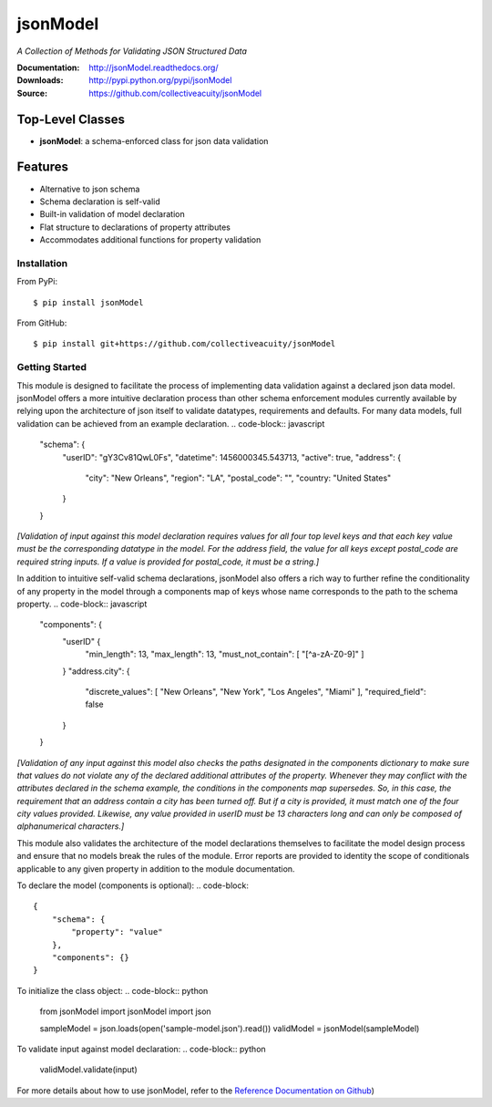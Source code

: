 =========
jsonModel
=========
*A Collection of Methods for Validating JSON Structured Data*

:Documentation: http://jsonModel.readthedocs.org/
:Downloads: http://pypi.python.org/pypi/jsonModel
:Source: https://github.com/collectiveacuity/jsonModel

Top-Level Classes
-----------------
* **jsonModel**: a schema-enforced class for json data validation

Features
--------
- Alternative to json schema
- Schema declaration is self-valid
- Built-in validation of model declaration
- Flat structure to declarations of property attributes
- Accommodates additional functions for property validation

Installation
^^^^^^^^^^^^
From PyPi::

    $ pip install jsonModel

From GitHub::

    $ pip install git+https://github.com/collectiveacuity/jsonModel


Getting Started
^^^^^^^^^^^^^^^
This module is designed to facilitate the process of implementing data validation against a declared json data model. jsonModel offers a more intuitive declaration process than other schema enforcement modules currently available by relying upon the architecture of json itself to validate datatypes, requirements and defaults. For many data models, full validation can be achieved from an example declaration.
.. code-block:: javascript

    "schema": {
        "userID": "gY3Cv81QwL0Fs",
        "datetime": 1456000345.543713,
        "active": true,
        "address": {
            "city": "New Orleans",
            "region": "LA",
            "postal_code": "",
            "country: "United States"
        }
    }


*[Validation of input against this model declaration requires values for all four top level keys and that each key value must be the corresponding datatype in the model. For the address field, the value for all keys except postal_code are required string inputs. If a value is provided for postal_code, it must be a string.]*

In addition to intuitive self-valid schema declarations, jsonModel also offers a rich way to further refine the conditionality of any property in the model through a components map of keys whose name corresponds to the path to the schema property.
.. code-block:: javascript

    "components": {
        "userID" {
            "min_length": 13,
            "max_length": 13,
            "must_not_contain": [ "[^a-zA-Z0-9]" ]
        }
        "address.city": {
            "discrete_values": [ "New Orleans", "New York", "Los Angeles", "Miami" ],
            "required_field": false
        }
    }


*[Validation of any input against this model also checks the paths designated in the components dictionary to make sure that values do not violate any of the declared additional attributes of the property. Whenever they may conflict with the attributes declared in the schema example, the conditions in the components map supersedes. So, in this case, the requirement that an address contain a city has been turned off. But if a city is provided, it must match one of the four city values provided. Likewise, any value provided in userID must be 13 characters long and can only be composed of alphanumerical characters.]*

This module also validates the architecture of the model declarations themselves to facilitate the model design process and ensure that no models break the rules of the module. Error reports are provided to identity the scope of conditionals applicable to any given property in addition to the module documentation.

To declare the model (components is optional):
.. code-block::

    {
        "schema": {
            "property": "value"
        },
        "components": {}
    }

To initialize the class object:
.. code-block:: python

    from jsonModel import jsonModel
    import json

    sampleModel = json.loads(open('sample-model.json').read())
    validModel = jsonModel(sampleModel)


To validate input against model declaration:
.. code-block:: python

    validModel.validate(input)


For more details about how to use jsonModel, refer to the
`Reference Documentation on Github
<https://github.com/collectiveacuity/jsonModel/REFERENCE.rst>`_)